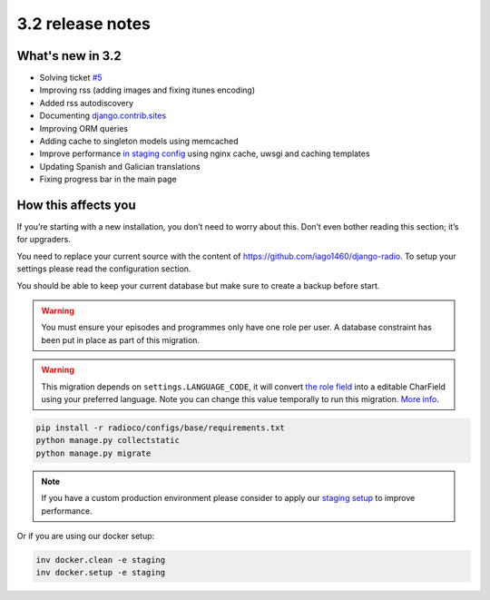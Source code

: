 #################
3.2 release notes
#################

*****************
What's new in 3.2
*****************

*   Solving ticket `#5 <https://github.com/iago1460/django-radio/issues/5>`_
*   Improving rss (adding images and fixing itunes encoding)
*   Added rss autodiscovery
*   Documenting `django.contrib.sites <https://docs.djangoproject.com/en/1.11/ref/contrib/sites/>`_
*   Improving ORM queries
*   Adding cache to singleton models using memcached
*   Improve performance `in staging config <https://github.com/iago1460/django-radio/tree/master/radioco/configs/staging>`_ using nginx cache, uwsgi and caching templates
*   Updating Spanish and Galician translations
*   Fixing progress bar in the main page


********************
How this affects you
********************

If you’re starting with a new installation, you don’t need to worry about this. 
Don’t even bother reading this section; it’s for upgraders.

You need to replace your current source with the content of https://github.com/iago1460/django-radio.
To setup your settings please read the configuration section.

You should be able to keep your current database but make sure to create a backup before start.


.. warning::

    You must ensure your episodes and programmes only have one role per user. A database constraint
    has been put in place as part of this migration.


.. warning::

    This migration depends on ``settings.LANGUAGE_CODE``, it will convert
    `the role field <https://github.com/iago1460/django-radio/issues/5>`_ into a editable CharField
    using your preferred language. Note you can change this value temporally to run this migration.
    `More info <https://docs.djangoproject.com/en/1.11/ref/settings/#language-code>`_.


.. code-block:: bash

    pip install -r radioco/configs/base/requirements.txt
    python manage.py collectstatic
    python manage.py migrate


.. note::

    If you have a custom production environment please consider to apply our
    `staging setup <https://github.com/iago1460/django-radio/tree/master/radioco/configs/staging>`_ to improve performance.


Or if you are using our docker setup:

.. code-block:: bash

    inv docker.clean -e staging
    inv docker.setup -e staging
